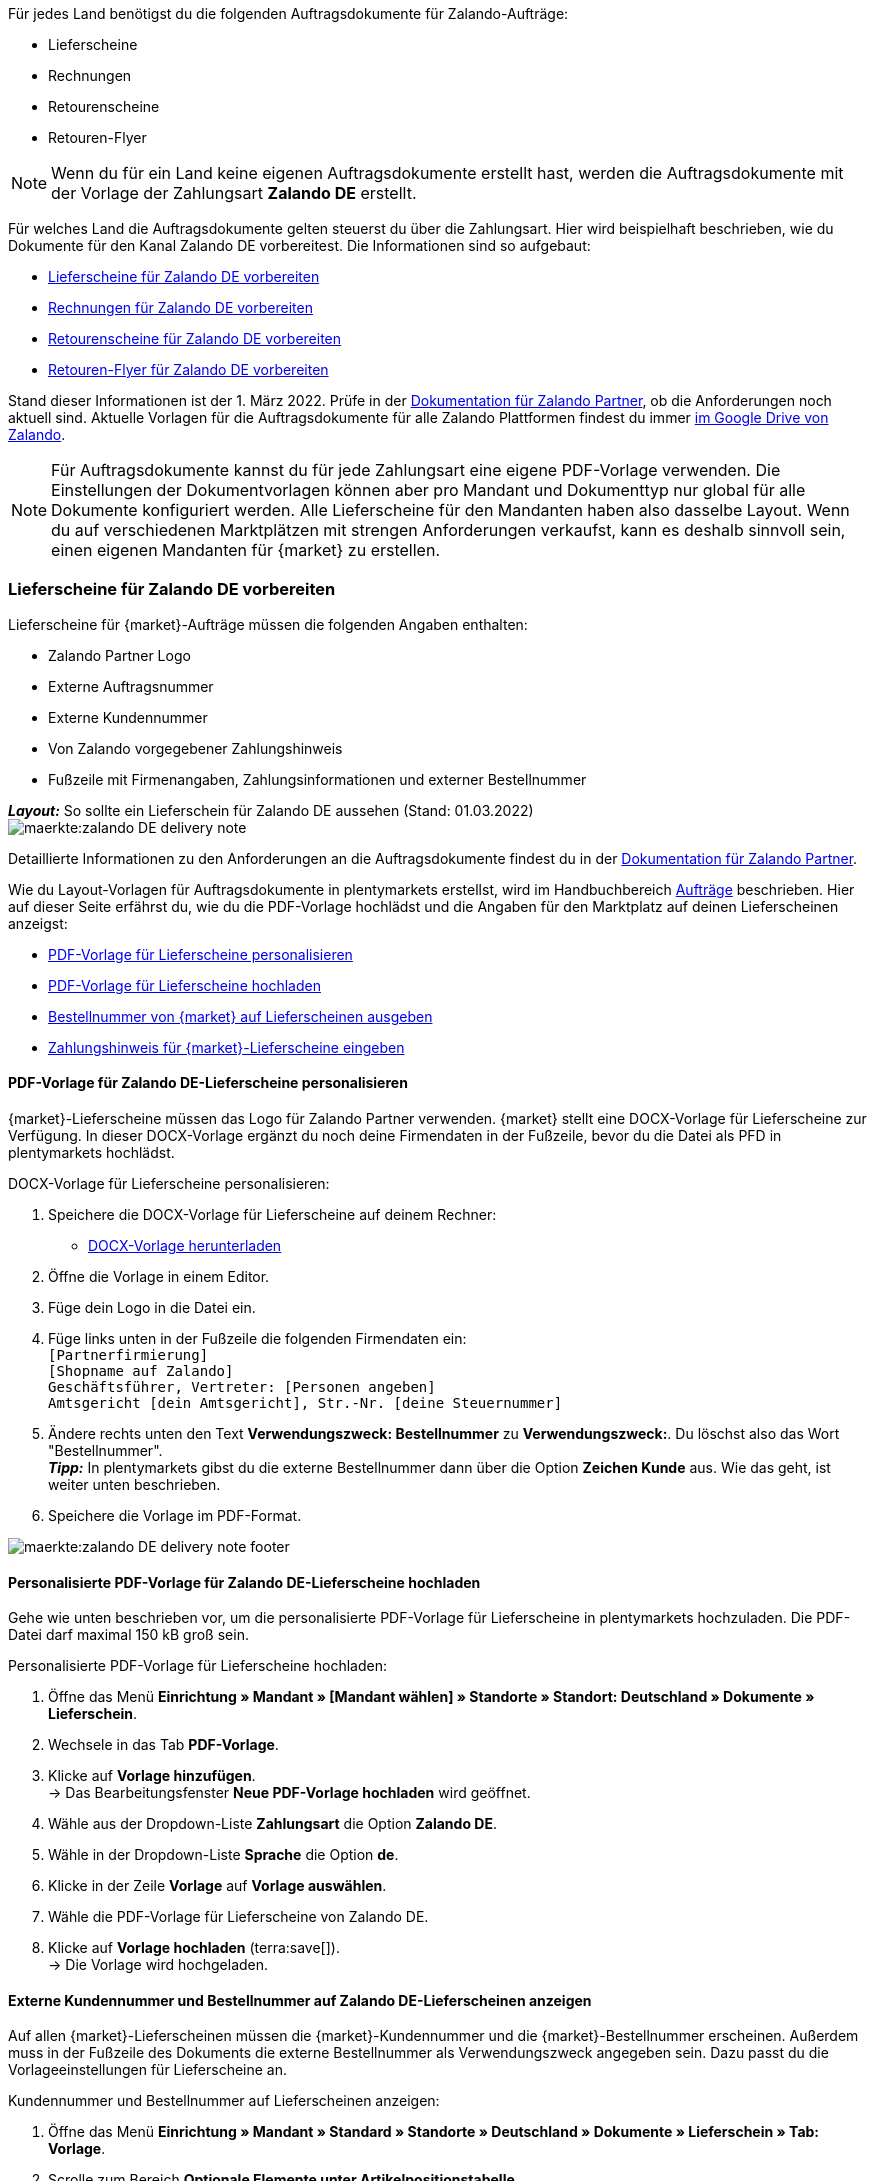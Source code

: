 Für jedes Land benötigst du die folgenden Auftragsdokumente für Zalando-Aufträge:

* Lieferscheine
* Rechnungen
* Retourenscheine
* Retouren-Flyer

NOTE: Wenn du für ein Land keine eigenen Auftragsdokumente erstellt hast, werden die Auftragsdokumente mit der Vorlage der Zahlungsart *Zalando DE* erstellt.

Für welches Land die Auftragsdokumente gelten steuerst du über die Zahlungsart. Hier wird beispielhaft beschrieben, wie du Dokumente für den Kanal Zalando DE vorbereitest. Die Informationen sind so aufgebaut:

* <<#delivery-notes, Lieferscheine für Zalando DE vorbereiten>>
* <<#invoices, Rechnungen für Zalando DE vorbereiten>>
* <<#return-notes, Retourenscheine für Zalando DE vorbereiten>>
* <<#return-flyers, Retouren-Flyer für Zalando DE vorbereiten>>

Stand dieser Informationen ist der 1. März 2022. Prüfe in der link:https://partnerportal.zalando.com/partners/s/article/Delivery-Documentation[Dokumentation für Zalando Partner], ob die Anforderungen noch aktuell sind.
Aktuelle Vorlagen für die Auftragsdokumente für alle Zalando Plattformen findest du immer link:https://drive.google.com/drive/folders/1lhAU2lfUWgWsRmTJFRP_VXilj2bSsm19[im Google Drive von Zalando].

NOTE: Für Auftragsdokumente kannst du für jede Zahlungsart eine eigene PDF-Vorlage verwenden. Die Einstellungen der Dokumentvorlagen können aber pro Mandant und Dokumenttyp nur global für alle Dokumente konfiguriert werden. Alle Lieferscheine für den Mandanten haben also dasselbe Layout. Wenn du auf verschiedenen Marktplätzen mit strengen Anforderungen verkaufst, kann es deshalb sinnvoll sein, einen eigenen Mandanten für {market} zu erstellen.

[#delivery-notes]
=== Lieferscheine für Zalando DE vorbereiten

Lieferscheine für {market}-Aufträge müssen die folgenden Angaben enthalten:

* Zalando Partner Logo
* Externe Auftragsnummer
* Externe Kundennummer
* Von Zalando vorgegebener Zahlungshinweis
* Fußzeile mit Firmenangaben, Zahlungsinformationen und externer Bestellnummer

[.collapseBox]
.*_Layout:_* So sollte ein Lieferschein für Zalando DE aussehen (Stand: 01.03.2022)
--
image::maerkte:zalando-DE-delivery-note.png[]
--

Detaillierte Informationen zu den Anforderungen an die Auftragsdokumente findest du in der link:https://partnerportal.zalando.com/partners/s/article/Delivery-Documentation[Dokumentation für Zalando Partner].

Wie du Layout-Vorlagen für Auftragsdokumente in plentymarkets erstellst, wird im Handbuchbereich xref:auftraege:auftragsdokumente.adoc#[Aufträge] beschrieben. Hier auf dieser Seite erfährst du, wie du die PDF-Vorlage hochlädst und die Angaben für den Marktplatz auf deinen Lieferscheinen anzeigst:

* <<#delivery-pdf-personalize, PDF-Vorlage für Lieferscheine personalisieren>>
* <<#delivery-pdf-upload, PDF-Vorlage für Lieferscheine hochladen>>
* <<#delivery-show-numbers, Bestellnummer von {market} auf Lieferscheinen ausgeben>>
* <<#payment-note, Zahlungshinweis für {market}-Lieferscheine eingeben>>

[#delivery-pdf-personalize]
==== PDF-Vorlage für Zalando DE-Lieferscheine personalisieren

{market}-Lieferscheine müssen das Logo für Zalando Partner verwenden. {market} stellt eine DOCX-Vorlage für Lieferscheine zur Verfügung. In dieser DOCX-Vorlage ergänzt du noch deine Firmendaten in der Fußzeile, bevor du die Datei als PFD in plentymarkets hochlädst.

[.instruction]
DOCX-Vorlage für Lieferscheine personalisieren:

. Speichere die DOCX-Vorlage für Lieferscheine auf deinem Rechner:
  * link:https://docs.google.com/document/d/12QhWB2zi-Jb6IIrGDNnwdy7cXyodYFW5/edit[DOCX-Vorlage herunterladen]
. Öffne die Vorlage in einem Editor.
. Füge dein Logo in die Datei ein.
. Füge links unten in der Fußzeile die folgenden Firmendaten ein: +
    `[Partnerfirmierung]` +
    `[Shopname auf Zalando]` +
    `Geschäftsführer, Vertreter: [Personen angeben]` +
    `Amtsgericht [dein Amtsgericht], Str.-Nr. [deine Steuernummer]`
. Ändere rechts unten den Text *Verwendungszweck: Bestellnummer* zu *Verwendungszweck:*. Du löschst also das Wort "Bestellnummer". +
*_Tipp:_* In plentymarkets gibst du die externe Bestellnummer dann über die Option *Zeichen Kunde* aus. Wie das geht, ist weiter unten beschrieben.
. Speichere die Vorlage im PDF-Format.

image::maerkte:zalando-DE-delivery-note-footer.png[]

[#delivery-pdf-upload]
==== Personalisierte PDF-Vorlage für Zalando DE-Lieferscheine hochladen

Gehe wie unten beschrieben vor, um die personalisierte PDF-Vorlage für Lieferscheine in plentymarkets hochzuladen. Die PDF-Datei darf maximal 150 kB groß sein.

[.instruction]
Personalisierte PDF-Vorlage für Lieferscheine hochladen:

. Öffne das Menü *Einrichtung » Mandant » [Mandant wählen] » Standorte » Standort: Deutschland » Dokumente » Lieferschein*.
. Wechsele in das Tab *PDF-Vorlage*.
. Klicke auf *Vorlage hinzufügen*. +
→ Das Bearbeitungsfenster *Neue PDF-Vorlage hochladen* wird geöffnet.
. Wähle aus der Dropdown-Liste *Zahlungsart* die Option *Zalando DE*.
. Wähle in der Dropdown-Liste *Sprache* die Option *de*.
. Klicke in der Zeile *Vorlage* auf *Vorlage auswählen*.
. Wähle die PDF-Vorlage für Lieferscheine von Zalando DE.
. Klicke auf *Vorlage hochladen* (terra:save[]). +
→ Die Vorlage wird hochgeladen.

[#delivery-show-numbers]
==== Externe Kundennummer und Bestellnummer auf Zalando DE-Lieferscheinen anzeigen

Auf allen {market}-Lieferscheinen müssen die {market}-Kundennummer und die {market}-Bestellnummer erscheinen.
Außerdem muss in der Fußzeile des Dokuments die externe Bestellnummer als Verwendungszweck angegeben sein.
Dazu passt du die Vorlageeinstellungen für Lieferscheine an.

[.instruction]
Kundennummer und Bestellnummer auf Lieferscheinen anzeigen:

. Öffne das Menü *Einrichtung » Mandant » Standard » Standorte » Deutschland » Dokumente » Lieferschein » Tab: Vorlage*.
. Scrolle zum Bereich *Optionale Elemente unter Artikelpositionstabelle*.
. Wähle für die Einstellung *Externe Auftragsnummer* aus der Dropdown-Liste die Option *Ja*.
. Wähle für die Einstellung *Externe Kundennummer* aus der Dropdown-Liste die Option *Ja*.
. Scrolle zur Option *Zeichen Kunde*. Über diese Option gibst du in der Fußzeile die externe Bestellnummer aus, die Kund:innen als Verwendungszweck angeben müssen.
. Wähle die Koordinaten für die Option *Zeichen Kunde* so, dass die Nummer korrekt hinter dem Text *Verwendungszweck:* ausgegeben wird.
. Speichere (terra:save[]) die Einstellungen. +
*_Tipp:_* Füge in diesem Menü gleich auch den <<#payment-note, Zahlungshinweis>> hinzu.

[#payment-note]
==== Zahlungshinweis für Zalando DE-Lieferscheine eingeben

Auf allen {market}-Lieferscheinen muss ein von {market} vorgegebener Zahlungshinweis erscheinen. Gehe wie unten beschrieben vor, um diesen Zahlungshinweis auf Lieferscheinen für {market} einzugeben.

[.instruction]
Zahlungshinweis für Lieferscheine eingeben:

. Klappe die Info-Box "Textvorlage: Zahlungshinweis für Zalando DE-Lieferscheine" unterhalb dieser Beschreibung auf.
. Kopiere den Text in die Zwischenablage.
. Öffne das Menü *Einrichtung » Mandant » Standard » Standorte » Deutschland » Dokumente » Lieferschein » Tab: Vorlage*.
. Navigiere im Bereich *Optionale Elemente unter Artikelpositionstabelle* zu der Einstellung *Zahlungshinweis*.
. Gehe zu einem Eingabefeld, das noch keine Zahlungshinweise enthält.
. Wähle aus der Dropdown-Liste *Zahlungsart: bitte wählen* dieses Eingabefelds die Option *Zalando DE*.
. Kopiere den Zahlungshinweis von {market} in das Eingabefeld.
. Speichere (terra:save[]) die Einstellungen.

[.collapseBox]
.Textvorlage: Zahlungshinweis für Zalando DE-Lieferscheine
--
*Hinweis:* Solltest du die Zahlart Rechnung gewählt haben, ist dir von Zalando bereits die Bestellbestätigung mit dem Verweis auf den zu zahlenden Gesamtbetrag per E-Mail zugestellt worden.

Hast du noch Fragen zu deiner Bestellung? Besuche unsere Hilfeseiten unter www.zalando.de/faq - darüber kannst du uns auch kontaktieren.

Bitte behandle die Ware sorgsam, da diese bei Nichtgefallen nur ungetragen und unbeschädigt retourniert werden kann.
--

[#invoices]
=== Rechnungen für Zalando DE vorbereiten

Rechnungen für {market}-Aufträge müssen die folgenden Angaben enthalten:

* Dein Logo
* Zalando Partner Logo
* Externe Auftragsnummer
* Von Zalando vorgegebener Zahlungshinweis
* Fußzeile mit Firmenangaben, Zahlungsinformationen und externer Bestellnummer

[.collapseBox]
.*_Layout:_* So sollte eine Rechnung für Zalando DE aussehen (Stand: 01.03.2022)
--
image::maerkte:zalando-DE-invoice.png[]
--

Detaillierte Informationen zu den Anforderungen an die Auftragsdokumente findest du in der link:https://partnerportal.zalando.com/partners/s/article/Delivery-Documentation[Dokumentation für Zalando Partner].

Wie du Layout-Vorlagen für Auftragsdokumente in plentymarkets erstellst, wird im Handbuchbereich xref:auftraege:auftragsdokumente.adoc#[Aufträge] beschrieben. Hier auf dieser Seite erfährst du, wie du die PDF-Vorlage hochlädst und die Angaben für den Marktplatz auf deinen Lieferscheinen anzeigst:

* <<#invoice-pdf-personalize, PDF-Vorlage für Rechnungen personalisieren>>
* <<#invoice-pdf-upload, PDF-Vorlage für Rechnungen hochladen>>
* <<#invoice-show-numbers, Bestellnummer von {market} auf Rechnungen ausgeben>>
* <<#invoice-payment-note, Zahlungshinweis für {market}-Rechnungen eingeben>>

[#invoice-pdf-personalize]
==== PDF-Vorlage für Zalando DE-Rechnungen personalisieren

{market}-Rechnungen müssen den Vorgaben von Zalando entsprechen. {market} stellt eine DOCX-Vorlage für Rechnungen zur Verfügung. Passe diese Vorlage an, bevor du die Datei als PFD in plentymarkets hochlädst.

[.instruction]
DOCX-Vorlage für Rechnungen personalisieren:

. Speichere die DOCX-Vorlage für Rechnungen auf deinem Rechner:
  ** link:https://docs.google.com/document/d/1IX52AcKSyxR0jFLNDGOdOzJRZYQ5tvIk/edit#heading=h.gjdgxs[DOCX-Vorlage herunterladen]
. Öffne die Vorlage in einem Editor.
. Füge dein Logo in die Datei ein.
. Füge links unten in der Fußzeile die folgenden Firmendaten ein: +
    `[Partnerfirmierung]` +
    `[Shopname auf Zalando]` +
    `[Geschäftsführer:in, Registergericht, Registernummer, Ust-ID-Nummer]` +
. Ändere rechts unten den Text *Verwendungszweck: Bestellnummer* zu *Verwendungszweck:*. Du löschst also das Wort "Bestellnummer". +
*_Tipp:_* In plentymarkets gibst du die externe Bestellnummer dann über die Option *Zeichen Kunde* aus. Wie das geht, ist weiter unten beschrieben.
. Speichere die Vorlage im PDF-Format.

image::maerkte:zalando-DE-invoice-footer.png[]

[#invoice-pdf-upload]
==== Personalisierte PDF-Vorlage für Zalando DE-Rechnungen hochladen

Gehe wie unten beschrieben vor, um die personalisierte PDF-Vorlage für Rechnungen in plentymarkets hochzuladen. Die PDF-Datei darf maximal 150 kB groß sein.

[.instruction]
Personalisierte PDF-Vorlage für Rechnungen hochladen:

. Öffne das Menü *Einrichtung » Mandant » [Mandant wählen] » Standorte » Standort: Deutschland » Dokumente » Rechnung*.
. Wechsele in das Tab *PDF-Vorlage*.
. Klicke auf *Vorlage hinzufügen*. +
→ Das Bearbeitungsfenster *Neue PDF-Vorlage hochladen* wird geöffnet.
. Wähle aus der Dropdown-Liste *Zahlungsart* die Option *Zalando DE*.
. Wähle in der Dropdown-Liste *Sprache* die Option *de*.
. Klicke in der Zeile *Vorlage* auf *Vorlage auswählen*.
. Wähle die PDF-Vorlage für Rechnungen von Zalando DE.
. Klicke auf *Vorlage hochladen* (terra:save[]). +
→ Die Vorlage wird hochgeladen.

[#invoice-show-numbers]
==== Externe Kundennummer und Bestellnummer auf Zalando DE-Rechnungen anzeigen

Auf allen {market}-Rechnungen müssen die {market}-Kundennummer und die {market}-Bestellnummer erscheinen.
Außerdem muss in der Fußzeile des Dokuments die externe Bestellnummer als Verwendungszweck angegeben sein.
Dazu passt du die Vorlageeinstellungen für Rechnungen an.

[.instruction]
Kundennummer und Bestellnummer von {market} auf Rechnungen anzeigen:

. Öffne das Menü *Einrichtung » Mandant » Standard » Standorte » Deutschland » Dokumente » Rechnung » Tab: Vorlage*.
. Scrolle zum Bereich *Optionale Elemente unter Artikelpositionstabelle*.
. Wähle für die Einstellung *Externe Auftragsnummer* aus der Dropdown-Liste die Option *Ja*.
. Wähle für die Einstellung *Externe Kundennummer* aus der Dropdown-Liste die Option *Ja*.
. Scrolle zur Option *Zeichen Kunde*. Über diese Option gibst du in der Fußzeile die externe Bestellnummer aus, die Kund:innen als Verwendungszweck angeben müssen.
. Wähle die Koordinaten für die Option *Zeichen Kunde* so, dass die Nummer korrekt hinter dem Text *Verwendungszweck:* ausgegeben wird.
. Speichere (terra:save[]) die Einstellungen. +
*_Tipp:_* Füge in diesem Menü gleich auch den <<#invoice-payment-note, Zahlungshinweis>> hinzu.

[#invoice-payment-note]
==== Zahlungshinweis für Zalando DE-Rechnungen eingeben

Auf allen {market}-Rechnungen muss ein von {market} vorgegebener Zahlungshinweis erscheinen. Gehe wie unten beschrieben vor, um diesen Zahlungshinweis auf Rechnungen für {market} einzugeben.

[.instruction]
Zahlungshinweis für Rechnungen eingeben:

. Klappe die Info-Box "Textvorlage: Zahlungshinweis für Zalando DE-Rechnungen" unterhalb dieser Beschreibung auf.
. Kopiere den Text in die Zwischenablage.
. Öffne das Menü *Einrichtung » Mandant » Standard » Standorte » Deutschland » Dokumente » Rechnung » Tab: Vorlage*.
. Navigiere im Bereich *Optionale Elemente unter Artikelpositionstabelle* zu der Einstellung *Zahlungshinweis*.
. Gehe zu einem Eingabefeld, das noch keine Zahlungshinweise enthält.
. Wähle aus der Dropdown-Liste *Zahlungsart: bitte wählen* dieses Eingabefelds die Option *Zalando DE*.
. Kopiere den Zahlungshinweis von {market} in das Eingabefeld.
. Speichere (terra:save[]) die Einstellungen.

[#16003-1]
[.collapseBox]
.Textvorlage: Zahlungshinweis für Zalando DE-Rechnungen
--
*Hinweis:* Solltest du die Zahlart Rechnung gewählt haben, ist dir von Zalando bereits die Bestellbestätigung mit dem Verweis auf den zu zahlenden Gesamtbetrag per E-Mail zugestellt worden.

Hast du noch Fragen zu deiner Bestellung? Besuche unsere Hilfeseiten unter www.zalando.de/faq - darüber kannst du uns auch kontaktieren.

*Bitte überweise ausstehende Beträge ausschließlich an Zalando.*
--

[#return-notes]
=== Rücksendescheine für Zalando DE vorbereiten

Rücksendescheine für {market}-Aufträge müssen die folgenden Angaben enthalten:

* Dein Logo
* Zalando Partner Logo
* Externe Auftragsnummer
* Externe Kundennummer
* Von Zalando vorgegebener Retourenhinweis

[.collapseBox]
.*_Layout:_* So sollte ein Rücksendeschein für Zalando DE aussehen (Stand: 01.03.2022)
--

* Den Hinweis zu Retouren von Kosmetik benötigst du nur, wenn du Kosmetikartikel verkaufst.

image::maerkte:zalando-DE-return-note.png[]
--

Detaillierte Informationen zu den Anforderungen an die Auftragsdokumente findest du in der link:https://partnerportal.zalando.com/partners/s/article/Delivery-Documentation[Dokumentation für Zalando Partner].

Wie du Layout-Vorlagen für Auftragsdokumente in plentymarkets erstellst, wird im Handbuchbereich xref:auftraege:auftragsdokumente.adoc#[Aufträge] beschrieben. Hier auf dieser Seite erfährst du, wie du die PDF-Vorlage hochlädst und die Angaben für den Marktplatz auf deinen Lieferscheinen anzeigst:

* <<#return-pdf-personalize, PDF-Vorlage für Rücksendescheine personalisieren>>
* <<#return-pdf-upload, PDF-Vorlage für Rücksendescheine hochladen>>
* <<#return-show-numbers, Bestellnummer von {market} auf Rücksendescheinen ausgeben>>

[#return-pdf-personalize]
==== PDF-Vorlage für Rücksendescheine personalisieren

{market}-Rücksendescheine müssen den Vorgaben von Zalando entsprechen. {market} stellt eine DOCX-Vorlage für Lieferscheine zur Verfügung. Passe diese Vorlage an, bevor du die Datei als PFD in plentymarkets hochlädst.

[.instruction]
DOCX-Vorlage für Rücksendescheine personalisieren:

. Speichere die DOCX-Vorlage für Rücksendescheine von {market} auf deinem Rechner:
  * link:https://docs.google.com/document/d/1VIqWdUWAqQ6RwdRKM76G5VIVl9itKTN2csiBjpOuS9U/edit[DOCX-Vorlage für Retouren mit DHL herunterladen]
  * link:https://docs.google.com/document/d/1CLsRF66S8RfKmXOl68Av5Q6Y1ccrCt6Wpu20ZNm4TLc/edit[DOCX-Vorlage für Retouren mit entweder DHL oder Hermes herunterladen]
. Öffne die Vorlage in einem Editor.
. Füge dein Logo in die Datei ein.
. Lösche die Teile des Dokuments, die beim Generieren eines Rücksendescheins automatisch eingefügt werden. +
*_Tipp:_* Um die Layout-Vorgaben von Zalando zu erfüllen empfehlen wir dir, die Retourenhinweise in der PDF-Vorlage zu lassen. Wenn du keine Kosmetikartikel verkaufst, löschst du dann nur den Hinweis zu Kosmetikretouren.
. Speichere die Vorlage im PDF-Format.

[#return-pdf-upload]
==== Personalisierte PDF-Vorlage für Rücksendescheine hochladen

Gehe wie unten beschrieben vor, um die personalisierte PDF-Vorlage für Rücksendescheine in plentymarkets hochzuladen. Die PDF-Datei darf maximal 150 kB groß sein.

[.instruction]
Personalisierte PDF-Vorlage für Rücksendescheine hochladen:

. Öffne das Menü *Einrichtung » Mandant » [Mandant wählen] » Standorte » Standort: Deutschland » Dokumente » Rücksendeschein*.
. Wechsele in das Tab *PDF-Vorlage*.
. Klicke auf *Vorlage hinzufügen*. +
→ Das Bearbeitungsfenster *Neue PDF-Vorlage hochladen* wird geöffnet.
. Wähle aus der Dropdown-Liste *Zahlungsart* die Option *Zalando DE*.
. Wähle in der Dropdown-Liste *Sprache* die Option *de*.
. Klicke in der Zeile *Vorlage* auf *Vorlage auswählen*.
. Wähle die PDF-Vorlage für Rücksendescheine von Zalando.
. Klicke auf *Vorlage hochladen* (terra:save[]). +
→ Die Vorlage wird hochgeladen.

[#return-show-numbers]
==== Kundennummer und Bestellnummer auf Rücksendescheinen anzeigen

Auf allen {market}-Rücksendescheinen müssen die {market}-Kundennummer und die {market}-Bestellnummer erscheinen. Dazu passt du die Vorlageeinstellungen für Rücksendescheine an.

[.instruction]
Kundennummer und Bestellnummer von {market} auf Rücksendescheinen anzeigen:

. Öffne das Menü *Einrichtung » Mandant » Standard » Standorte » Deutschland » Dokumente » Rücksendeschein » Tab: Vorlage*.
. Scrolle zum Bereich *Optionale Elemente unter Artikelpositionstabelle*.
. Wähle für die Einstellung *Externe Auftragsnummer* aus der Dropdown-Liste die Option *Ja*.
. Wähle für die Einstellung *Externe Kundennummer* aus der Dropdown-Liste die Option *Ja*.
. Speichere (terra:save[]) die Einstellungen.

[#return-flyers]
=== Retouren-Flyer vorbereiten

Aufträgen muss zusätzlich zum Rücksendeschein auch ein Retouren-Flyer beiliegen. Der Retouren-Flyer ist ein von Zalando vorgegebenes PDF-Dokument, an dem du selbst keine Änderungen vornimmst. Beachte deshalb die folgenden Empfehlungen:

* Die PDF-Vorlagen für Rücksendescheine von {market} findest du link:https://drive.google.com/drive/folders/1Y7sf8QqkfdtnmKJLoAlRNsAFpe8Rpode[hier]. +
*_Tipp:_* Wähle die PDF-Vorlage, die zu deinem Versanddienstleister für Retouren passt.
* Lade die PDF-Vorlage wie die anderen PDF-Vorlagen in plentymarkets hoch. Wähle einen plentymarkets Dokumenttyp, den du für diesen Mandanten für keine anderen Verkaufskanäle nutzt. Wähle zum Beispiel den Dokumenttyp *Abhol-/Lieferschein*.
* Entferne im Tab *Vorlage* des Dokumenttyps alle optionalen Felder. Lege für Pflichtfelder Koordinaten fest, die außerhalb des sichtbaren Dokumentbereichs liegen.

[#multilingual-payment-methods]
=== _Besonderheit:_ Eigene Auftragsdokumente für Österreich, Belgien, Schweiz

In plentymarkets kann pro Kombination aus Zahlungsart und Sprache nur ein Auftragsdokument definiert werden. Zalando gibt aber für jedes Land eigene Pflichtangaben für Auftragsdokumente vor. Zum Beispiel unterscheiden sich die Bankdaten und die Links zu den FAQ von Land zu Land. Zu Problemen führt das, wenn in mehreren Ländern dieselbe Sprache oder in einem Land mehrere Sprachen gesprochen wird.

Deshalb benötigst du für die folgenden Länder eigene Zahlungsarten:

* Österreich (AT)
* Belgien (BE)
* Schweiz (CH)

Damit du für diese Länder separate Vorlagen für Auftragsdokumente erstellen kannst, gibt es für diese Länder eigene Zahlungsarten.

Beachte die folgenden Besonderheiten:

* Die Zahlungsarten für Österreich, Belgien und die Schweiz werden im Menü für Dokumente erst sichtbar, nachdem Zalando die Plattform für dein Zalando-Konto aktiviert hat. +
*_Wichtig:_* Aus technischen Gründen kann es nach der Aktivierung noch bis zu 24 Stunden dauern, bis die Zahlungsart im plentymarkets Backend verfügbar ist.
* An eingehenden Aufträgen wird die Zahlungsart nur gespeichert, wenn du eine Vorlage für diese Zahlungsart erstellt hast. Dabei spielt es keine Rolle, für welchen Mandanten, Sprache oder welches Dokument die Vorlage gespeichert wurde. Sobald bei einem Dokument eine Vorlage für eine der Zahlungsarten gespeichert wurde, wird diese Zahlungsart neu eingehenden Aufträgen aus diesem Land zugeordnet.

